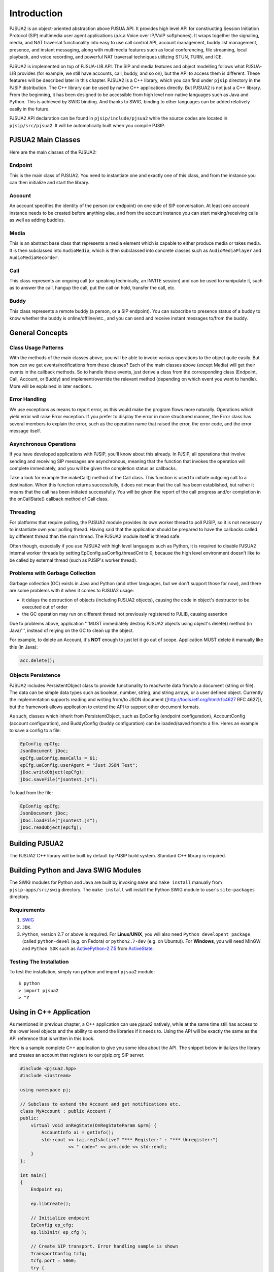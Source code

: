 Introduction
******************************
PJSUA2 is an object-oriented abstraction above PJSUA API. It provides high level API for constructing Session Initiation Protocol (SIP) multimedia user agent applications (a.k.a Voice over IP/VoIP softphones). It wraps together the signaling, media, and NAT traversal functionality into easy to use call control API, account management, buddy list management, presence, and instant messaging, along with multimedia features such as local conferencing, file streaming, local playback, and voice recording, and powerful NAT traversal techniques utilizing STUN, TURN, and ICE.

PJSUA2 is implemented on top of PJSUA-LIB API. The SIP and media features and object modelling follows what PJSUA-LIB provides (for example, we still have accounts, call, buddy, and so on), but the API to access them is different. These features will be described later in this chapter. PJSUA2 is a C++ library, which you can find under ``pjsip`` directory in the PJSIP distribution. The C++ library can be used by native C++ applications directly. But PJSUA2 is not just a C++ library. From the beginning, it has been designed to be accessible from high level non-native languages such as Java and Python. This is achieved by SWIG binding. And thanks to SWIG, binding to other languages can be added relatively easily in the future.

PJSUA2 API declaration can be found in ``pjsip/include/pjsua2`` while the source codes are located in ``pjsip/src/pjsua2``. It will be automatically built when you compile PJSIP.


PJSUA2 Main Classes
======================
Here are the main classes of the PJSUA2:

Endpoint
--------------
This is the main class of PJSUA2. You need to instantiate one and exactly one of this class, and from the instance you can then initialize and start the library.

Account
-------------
An account specifies the identity of the person (or endpoint) on one side of SIP conversation. At least one account instance needs to be created before anything else, and from the account instance you can start making/receiving calls as well as adding buddies.

Media
----------
This is an abstract base class that represents a media element which is capable to either produce media or takes media. It is then subclassed into ``AudioMedia``, which is then subclassed into concrete classes such as ``AudioMediaPlayer`` and ``AudioMediaRecorder``.

Call
------
This class represents an ongoing call (or speaking technically, an INVITE session) and can be used to manipulate it, such as to answer the call, hangup the call, put the call on hold, transfer the call, etc.

Buddy
---------
This class represents a remote buddy (a person, or a SIP endpoint). You can subscribe to presence status of a buddy to know whether the buddy is online/offline/etc., and you can send and receive instant messages to/from the buddy.

General Concepts
==================
Class Usage Patterns
---------------------
With the methods of the main classes above, you will be able to invoke various operations to the object quite easily. But how can we get events/notifications from these classes? Each of the main classes above (except Media) will get their events in the callback methods. So to handle these events, just derive a class from the corresponding class (Endpoint, Call, Account, or Buddy) and implement/override the relevant method (depending on which event you want to handle). More will be explained in later sections.

Error Handling
---------------
We use exceptions as means to report error, as this would make the program flows more naturally. Operations which yield error will raise Error exception. If you prefer to display the error in more structured manner, the Error class has several members to explain the error, such as the operation name that raised the error, the error code, and the error message itself.

Asynchronous Operations
-------------------------
If you have developed applications with PJSIP, you'll know about this already. In PJSIP, all operations that involve sending and receiving SIP messages are asynchronous, meaning that the function that invokes the operation will complete immediately, and you will be given the completion status as callbacks.

Take a look for example the makeCall() method of the Call class. This function is used to initiate outgoing call to a destination. When this function returns successfully, it does not mean that the call has been established, but rather it means that the call has been initiated successfully. You will be given the report of the call progress and/or completion in the onCallState() callback method of Call class.

Threading
----------
For platforms that require polling, the PJSUA2 module provides its own worker thread to poll PJSIP, so it is not necessary to instantiate own your polling thread. Having said that the application should be prepared to have the callbacks called by different thread than the main thread. The PJSUA2 module itself is thread safe.

Often though, especially if you use PJSUA2 with high level languages such as Python, it is required to disable PJSUA2 internal worker threads by setting EpConfig.uaConfig.threadCnt to 0, because the high level environment doesn't like to be called by external thread (such as PJSIP's worker thread).


Problems with Garbage Collection
--------------------------------
Garbage collection (GC) exists in Java and Python (and other languages, but we don't support those for now), and there are some problems with it when it comes to PJSUA2 usage:

- it delays the destruction of objects (including PJSUA2 objects), causing the code in object's destructor to be executed out of order
- the GC operation may run on different thread not previously registered to PJLIB, causing assertion

Due to problems above, application '''MUST immediately destroy PJSUA2 objects using object's delete() method (in Java)''', instead of relying on the GC to clean up the object.

For example, to delete an Account, it's **NOT** enough to just let it go out of scope. Application MUST delete it manually like this (in Java):

.. code-block:: c++

    acc.delete();




Objects Persistence
---------------------
PJSUA2 includes PersistentObject class to provide functionality to read/write data from/to a document (string or file). The data can be simple data types such as boolean, number, string, and string arrays, or a user defined object. Currently the implementation supports reading and writing from/to JSON document ([http://tools.ietf.org/html/rfc4627 RFC 4627]), but the framework allows application to extend the API to support other document formats.

As such, classes which inherit from PersistentObject, such as EpConfig (endpoint configuration), AccountConfig (account configuration), and BuddyConfig (buddy configuration) can be loaded/saved from/to a file. Heres an example to save a config to a file:

.. code-block:: c++

    EpConfig epCfg;
    JsonDocument jDoc;
    epCfg.uaConfig.maxCalls = 61;
    epCfg.uaConfig.userAgent = "Just JSON Test";
    jDoc.writeObject(epCfg);
    jDoc.saveFile("jsontest.js");

To load from the file:

.. code-block:: c++

    EpConfig epCfg;
    JsonDocument jDoc;
    jDoc.loadFile("jsontest.js");
    jDoc.readObject(epCfg);


Building PJSUA2
======================
The PJSUA2 C++ library will be built by default by PJSIP build system. Standard C++ library is required.

Building Python and Java SWIG Modules
======================================
The SWIG modules for Python and Java are built by invoking ``make`` and ``make install`` manually from ``pjsip-apps/src/swig`` directory. The ``make install`` will install the Python SWIG module to user's ``site-packages`` directory.

Requirements
------------

#. `SWIG <http://www.swig.org>`_
#. ``JDK``.
#. ``Python``, version 2.7 or above is required.
   For **Linux/UNIX**, you will also need ``Python developent package`` (called ``python-devel`` (e.g. on Fedora) or ``python2.7-dev`` (e.g. on Ubuntu)). For **Windows**, you will need MinGW and ``Python SDK`` such as `ActivePython-2.7.5`_ from `ActiveState`_.

.. _`ActivePython-2.7.5`: http://www.activestate.com/activepython/downloads
.. _`ActiveState`: http://www.activestate.com

Testing The Installation
------------------------
To test the installation, simply run python and import ``pjsua2`` module::

  $ python
  > import pjsua2
  > ^Z


Using in C++ Application
========================
As mentioned in previous chapter, a C++ application can use *pjsua2* natively, while at the same time still has access to the lower level objects and the ability to extend the libraries if it needs to. Using the API will be exactly the same as the API reference that is written in this book.

Here is a sample complete C++ application to give you some idea about the API. The snippet below initializes the library and creates an account that registers to our pjsip.org SIP server.

.. code-block:: c++
    
  #include <pjsua2.hpp>
  #include <iostream>
  
  using namespace pj;
  
  // Subclass to extend the Account and get notifications etc.
  class MyAccount : public Account {
  public:
      virtual void onRegState(OnRegStateParam &prm) {
          AccountInfo ai = getInfo();
          std::cout << (ai.regIsActive? "*** Register:" : "*** Unregister:")
                    << " code=" << prm.code << std::endl;
      }
  };

  int main()
  {
      Endpoint ep;
      
      ep.libCreate();
      
      // Initialize endpoint
      EpConfig ep_cfg;
      ep.libInit( ep_cfg );
      
      // Create SIP transport. Error handling sample is shown
      TransportConfig tcfg;
      tcfg.port = 5060;
      try {
          ep.transportCreate(PJSIP_TRANSPORT_UDP, tcfg);
      } catch (Error &err) {
          std::cout << err.info() << std::endl;
          return 1;
      }
      
      // Start the library (worker threads etc)
      ep.libStart();
      std::cout << "*** PJSUA2 STARTED ***" << std::endl;
      
      // Configure an AccountConfig
      AccountConfig acfg;
      acfg.idUri = "sip:test@pjsip.org";
      acfg.regConfig.registrarUri = "sip:pjsip.org";
      AuthCredInfo cred("digest", "*", "test", 0, "secret");
      acfg.sipConfig.authCreds.push_back( cred );
      
      // Create the account
      MyAccount *acc = new MyAccount;
      acc->create(acfg);
      
      // Here we don't have anything else to do..
      pj_thread_sleep(10000);
      
      // Delete the account. This will unregister from server
      delete acc;
      
      // This will implicitly shutdown the library
      return 0;
  }


Using in Python Application
===========================
The equivalence of the C++ sample code above in Python is as follows:

.. code-block:: python

  # Subclass to extend the Account and get notifications etc.
  class Account(pj.Account):
    def onRegState(self, prm):
        print "***OnRegState: " + prm.reason

  # pjsua2 test function
  def pjsua2_test():
    # Create and initialize the library
    ep_cfg = pj.EpConfig()
    ep = pj.Endpoint()
    ep.libCreate()
    ep.libInit(ep_cfg)
    
    # Create SIP transport. Error handling sample is shown
    sipTpConfig = pj.TransportConfig();
    sipTpConfig.port = 5060;
    ep.transportCreate(pj.PJSIP_TRANSPORT_UDP, sipTpConfig);
    # Start the library
    ep.libStart();
    
    acfg = pj.AccountConfig();
    acfg.idUri = "sip:test@pjsip.org";
    acfg.regConfig.registrarUri = "sip:pjsip.org";
    cred = pj.AuthCredInfo("digest", "*", "test", 0, "pwtest");
    acfg.sipConfig.authCreds.append( cred );
    # Create the account
    acc = Account();
    acc.create(acfg);
    # Here we don't have anything else to do..
    time.sleep(10);

    # Destroy the library
    ep.libDestroy()

  #
  # main()
  #
  if __name__ == "__main__":
    pjsua2_test()


Using in Java Application
=========================
The equivalence of the C++ sample code above in Java is as follows:

.. code-block:: java

  import org.pjsip.pjsua2.*;

  // Subclass to extend the Account and get notifications etc.
  class MyAccount extends Account {
    @Override
    public void onRegState(OnRegStateParam prm) {
        System.out.println("*** On registration state: " + prm.getCode() + prm.getReason());
    }
  }

  public class test {
    static {
        System.loadLibrary("pjsua2");
        System.out.println("Library loaded");
    }
    
    public static void main(String argv[]) {
        try {
            // Create endpoint
            Endpoint ep = new Endpoint();
            ep.libCreate();
            // Initialize endpoint
            EpConfig epConfig = new EpConfig();
            ep.libInit( epConfig );
            // Create SIP transport. Error handling sample is shown
            TransportConfig sipTpConfig = new TransportConfig();
            sipTpConfig.setPort(5060);
            ep.transportCreate(pjsip_transport_type_e.PJSIP_TRANSPORT_UDP, sipTpConfig);
            // Start the library
            ep.libStart();

            AccountConfig acfg = new AccountConfig();
            acfg.setIdUri("sip:test@pjsip.org");
            acfg.getRegConfig().setRegistrarUri("sip:pjsip.org");
            AuthCredInfo cred = new AuthCredInfo("digest", "*", "test", 0, "secret");
            acfg.getSipConfig().getAuthCreds().add( cred );
            // Create the account
            MyAccount acc = new MyAccount();
            acc.create(acfg);
            // Here we don't have anything else to do..
            Thread.sleep(10000);
            /* Explicitly delete the account.
             * This is to avoid GC to delete the endpoint first before deleting
             * the account.
             */
            acc.delete();
            
            // Explicitly destroy and delete endpoint
            ep.libDestroy();
            ep.delete();
            
        } catch (Exception e) {
            System.out.println(e);
            return;
        }
    }
  }
